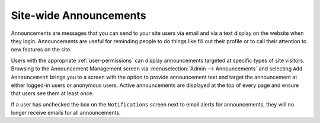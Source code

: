.. _announcements:

***********************
Site-wide Announcements
***********************

Announcements are messages that you can send to your site users via email and via a text display on the website when they login. Announcements are useful for reminding people to do things like fill out their profile or to call their attention to new features on the site.

Users with the appropriate :ref:`user-permissions` can display announcements targeted at specific types of site visitors. Browsing to the Announcement Management screen via :menuselection:`Admin --> Announcements` and selecting ``Add Announcement`` brings you to a screen with the option to provide announcement text and target the announcement at either logged-in users or anonymous users. Active announcements are displayed at the top of every page and ensure that users see them at least once.

If a user has unchecked the box on the ``Notifications`` screen next to email alerts for announcements, they will no longer receive emails for all announcements.



